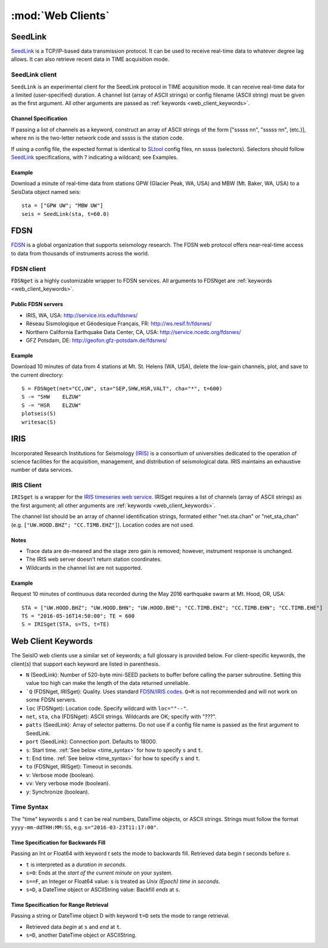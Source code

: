 ******************
:mod:`Web Clients`
******************



SeedLink
########
`SeedLink <https://www.seiscomp3.org/wiki/doc/applications/seedlink>`_ is a TCP/IP-based data transmission protocol. It can be used to receive real-time data to whatever degree lag allows. It can also retrieve recent data in TIME acquisition mode.


SeedLink client
================
``SeedLink`` is an experimental client for the SeedLink protocol in TIME acquisition mode. It can receive real-time data for a limited (user-specified) duration. A channel list (array of ASCII strings) or config filename (ASCII string) must be given as the first argument. All other arguments are passed as :ref:`keywords <web_client_keywords>`.


Channel Specification
---------------------
If passing a list of channels as a keyword, construct an array of ASCII strings of the form ["sssss nn", "sssss nn", (etc.)], where nn is the two-letter network code and sssss is the station code.

If using a config file, the expected format is identical to `SLtool <http://ds.iris.edu/ds/nodes/dmc/software/downloads/slinktool/>`_ config files, nn sssss (selectors). Selectors should follow `SeedLink <https://www.seiscomp3.org/wiki/doc/applications/seedlink>`_ specifications, with ? indicating a wildcard; see Examples.


Example
-------
Download a minute of real-time data from stations GPW (Glacier Peak, WA, USA) and MBW (Mt. Baker, WA, USA) to a SeisData object named seis:

::

  sta = ["GPW UW"; "MBW UW"]
  seis = SeedLink(sta, t=60.0)



FDSN
####
`FDSN <http://www.fdsn.org/>`_ is a global organization that supports seismology research. The FDSN web protocol offers near-real-time access to data from thousands of instruments across the world.


FDSN client
===========
``FDSNget`` is a highly customizable wrapper to FDSN services. All arguments to FDSNget are :ref:`keywords <web_client_keywords>`.


Public FDSN servers
--------------------
* IRIS, WA, USA: http://service.iris.edu/fdsnws/

* Réseau Sismologique et Géodesique Français, FR: http://ws.resif.fr/fdsnws/

* Northern California Earthquake Data Center, CA, USA: http://service.ncedc.org/fdsnws/

* GFZ Potsdam, DE: http://geofon.gfz-potsdam.de/fdsnws/


Example
-------
Download 10 minutes of data from 4 stations at Mt. St. Helens (WA, USA), delete the low-gain channels, plot, and save to the current directory:

::

  S = FDSNget(net="CC,UW", sta="SEP,SHW,HSR,VALT", cha="*", t=600)
  S -= "SHW    ELZUW"
  S -= "HSR    ELZUW"
  plotseis(S)
  writesac(S)



IRIS
####
Incorporated Research Institutions for Seismology `(IRIS) <http://www.iris.edu/>`_ is a consortium of universities dedicated to the operation of science facilities for the acquisition, management, and distribution of seismological data. IRIS maintains an exhaustive number of data services.


IRIS Client
===========
``IRISget`` is a wrapper for the `IRIS timeseries web service <http://service.iris.edu/irisws/timeseries/1/>`_. IRISget requires a list of channels (array of ASCII strings) as the first argument; all other arguments are :ref:`keywords <web_client_keywords>`.

The channel list should be an array of channel identification strings, formated either "net.sta.chan" or "net_sta_chan" (e.g. ``["UW.HOOD.BHZ"; "CC.TIMB.EHZ"]``). Location codes are not used.


Notes
-----
* Trace data are de-meaned and the stage zero gain is removed; however, instrument response is unchanged.

* The IRIS web server doesn't return station coordinates.

* Wildcards in the channel list are not supported.


Example
-------
Request 10 minutes of continuous data recorded during the May 2016 earthquake swarm at Mt. Hood, OR, USA:

::

  STA = ["UW.HOOD.BHZ"; "UW.HOOD.BHN"; "UW.HOOD.BHE"; "CC.TIMB.EHZ"; "CC.TIMB.EHN"; "CC.TIMB.EHE"]
  TS = "2016-05-16T14:50:00"; TE = 600
  S = IRISget(STA, s=TS, t=TE)

.. _web_client_keywords:

Web Client Keywords
###################
The SeisIO web clients use a similar set of keywords; a full glossary is provided below. For client-specific keywords, the client(s) that support each keyword are listed in parenthesis.


* ``N`` (SeedLink): Number of 520-byte mini-SEED packets to buffer before calling the parser subroutine. Setting this value too high can make the length of the data returned unreliable.

* ```Q`` (FDSNget, IRISget): Quality. Uses standard `FDSN/IRIS codes <https://ds.iris.edu/ds/nodes/dmc/manuals/breq_fast/#quality-option>`_. ``Q=R`` is not recommended and will not work on some FDSN servers.

* ``loc`` (FDSNget): Location code. Specify wildcard with ``loc=""--"``.

* ``net``, ``sta``, ``cha`` (FDSNget): ASCII strings. Wildcards are OK; specify with "???".

* ``patts`` (SeedLink): Array of selector patterns. Do not use if a config file name is passed as the first argument to SeedLink.

* ``port`` (SeedLink): Connection port. Defaults to 18000.

* ``s``: Start time. :ref:`See below <time_syntax>` for how to specify ``s`` and ``t``.

* ``t``: End time. :ref:`See below <time_syntax>` for how to specify ``s`` and ``t``.

* ``to`` (FDSNget, IRISget): Timeout in seconds.

* ``v``: Verbose mode (boolean).

* ``vv``: Very verbose mode (boolean).

* ``y``: Synchronize (boolean).


.. _time_syntax:

Time Syntax
===========
The "time" keywords ``s`` and ``t`` can be real numbers, DateTime objects, or ASCII strings. Strings must follow the format ``yyyy-mm-ddTHH:MM:SS``, e.g. ``s="2016-03-23T11:17:00"``.


Time Specification for Backwards Fill
-------------------------------------
Passing an Int or Float64 with keyword `t` sets the mode to backwards fill. Retrieved data begin `t` seconds before `s`.

* ``t`` is interpreted as a *duration in seconds*.

* ``s=0``: Ends at the *start of the current minute* on your system.

* ``s==F``, an Integer or Float64 value: s is treated as *Unix (Epoch) time in seconds*.

* ``s=D``, a DateTime object or ASCIIString value: Backfill *ends* at ``s``.

Time Specification for Range Retrieval
--------------------------------------
Passing a string or DateTime object D with keyword ``t=D`` sets the mode to range retrieval.

* Retrieved data *begin* at ``s`` and *end* at ``t``.

* ``s=D``, another DateTime object or ASCIIString.
